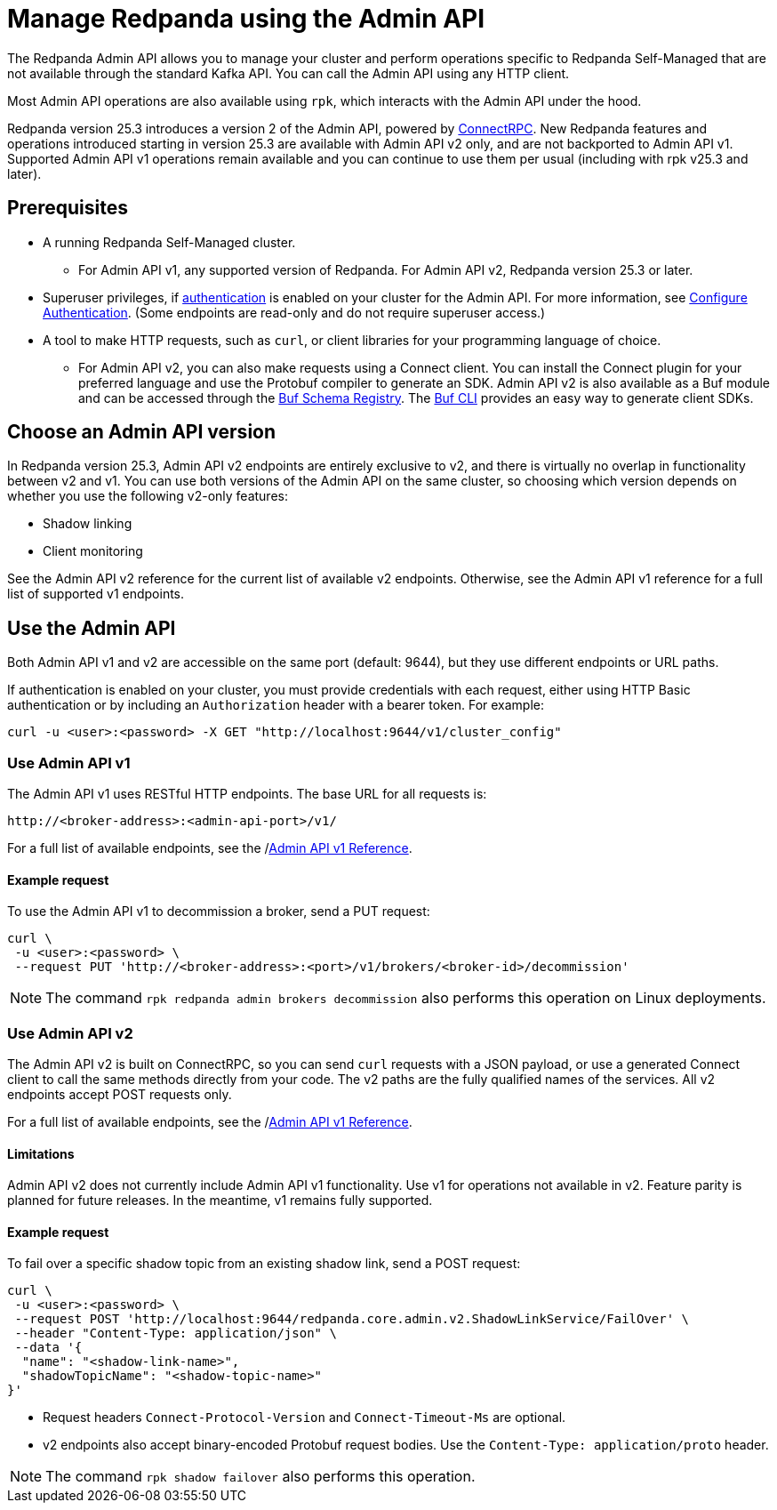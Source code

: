 = Manage Redpanda using the Admin API
:page-categories: Management, High Availability, Upgrades
:description: Manage components of a Redpanda cluster, such as individual brokers and partition leadership. The Redpanda Admin API also allows you to perform operations that are specific to Redpanda Self-Managed and cannot be done using the standard Kafka API.

The Redpanda Admin API allows you to manage your cluster and perform operations specific to Redpanda Self-Managed that are not available through the standard Kafka API. You can call the Admin API using any HTTP client. 

Most Admin API operations are also available using `rpk`, which interacts with the Admin API under the hood. 

Redpanda version 25.3 introduces a version 2 of the Admin API, powered by https://connectrpc.com/docs/introduction[ConnectRPC]. New Redpanda features and operations introduced starting in version 25.3 are available with Admin API v2 only, and are not backported to Admin API v1. Supported Admin API v1 operations remain available and you can continue to use them per usual (including with rpk v25.3 and later).

== Prerequisites

* A running Redpanda Self-Managed cluster.
** For Admin API v1, any supported version of Redpanda. For Admin API v2, Redpanda version 25.3 or later.
* Superuser privileges, if xref:manage:security/authentication#enable-authentication.adoc[authentication] is enabled on your cluster for the Admin API. For more information, see xref:manage:security/authentication.adoc#create-superusers[Configure Authentication]. (Some endpoints are read-only and do not require superuser access.)
* A tool to make HTTP requests, such as `curl`, or client libraries for your programming language of choice. 
** For Admin API v2, you can also make requests using a Connect client. You can install the Connect plugin for your preferred language and use the Protobuf compiler to generate an SDK. Admin API v2 is also available as a Buf module and can be accessed through the https://buf.build/redpandadata/core/docs/dev:redpanda.core.admin.v2[Buf Schema Registry]. The https://buf.build/docs/cli/[Buf CLI] provides an easy way to generate client SDKs.

== Choose an Admin API version

In Redpanda version 25.3, Admin API v2 endpoints are entirely exclusive to v2, and there is virtually no overlap in functionality between v2 and v1. You can use both versions of the Admin API on the same cluster, so choosing which version depends on whether you use the following v2-only features:

* Shadow linking
* Client monitoring

See the Admin API v2 reference for the current list of available v2 endpoints. Otherwise, see the Admin API v1 reference for a full list of supported v1 endpoints.

== Use the Admin API

Both Admin API v1 and v2 are accessible on the same port (default: 9644), but they use different endpoints or URL paths.

If authentication is enabled on your cluster, you must provide credentials with each request, either using HTTP Basic authentication or by including an `Authorization` header with a bearer token. For example:

[,bash]
----
curl -u <user>:<password> -X GET "http://localhost:9644/v1/cluster_config"
----

=== Use Admin API v1

The Admin API v1 uses RESTful HTTP endpoints. The base URL for all requests is:

```
http://<broker-address>:<admin-api-port>/v1/
```

For a full list of available endpoints, see the /link:api/doc/admin/[Admin API v1 Reference].

==== Example request

To use the Admin API v1 to decommission a broker, send a PUT request:

[,bash]
----
curl \
 -u <user>:<password> \
 --request PUT 'http://<broker-address>:<port>/v1/brokers/<broker-id>/decommission'
----

NOTE: The command `rpk redpanda admin brokers decommission` also performs this operation on Linux deployments.

=== Use Admin API v2

The Admin API v2 is built on ConnectRPC, so you can send `curl` requests with a JSON payload, or use a generated Connect client to call the same methods directly from your code. The v2 paths are the fully qualified names of the services. All v2 endpoints accept POST requests only.

For a full list of available endpoints, see the /link:api/doc/admin/[Admin API v1 Reference].

==== Limitations

Admin API v2 does not currently include Admin API v1 functionality. Use v1 for operations not available in v2. Feature parity is planned for future releases. In the meantime, v1 remains fully supported.

==== Example request

To fail over a specific shadow topic from an existing shadow link, send a POST request:

[,bash]
----
curl \
 -u <user>:<password> \
 --request POST 'http://localhost:9644/redpanda.core.admin.v2.ShadowLinkService/FailOver' \
 --header "Content-Type: application/json" \
 --data '{
  "name": "<shadow-link-name>",
  "shadowTopicName": "<shadow-topic-name>"
}'
----

- Request headers `Connect-Protocol-Version` and `Connect-Timeout-Ms` are optional.
- v2 endpoints also accept binary-encoded Protobuf request bodies. Use the `Content-Type: application/proto` header.

NOTE: The command `rpk shadow failover` also performs this operation.
